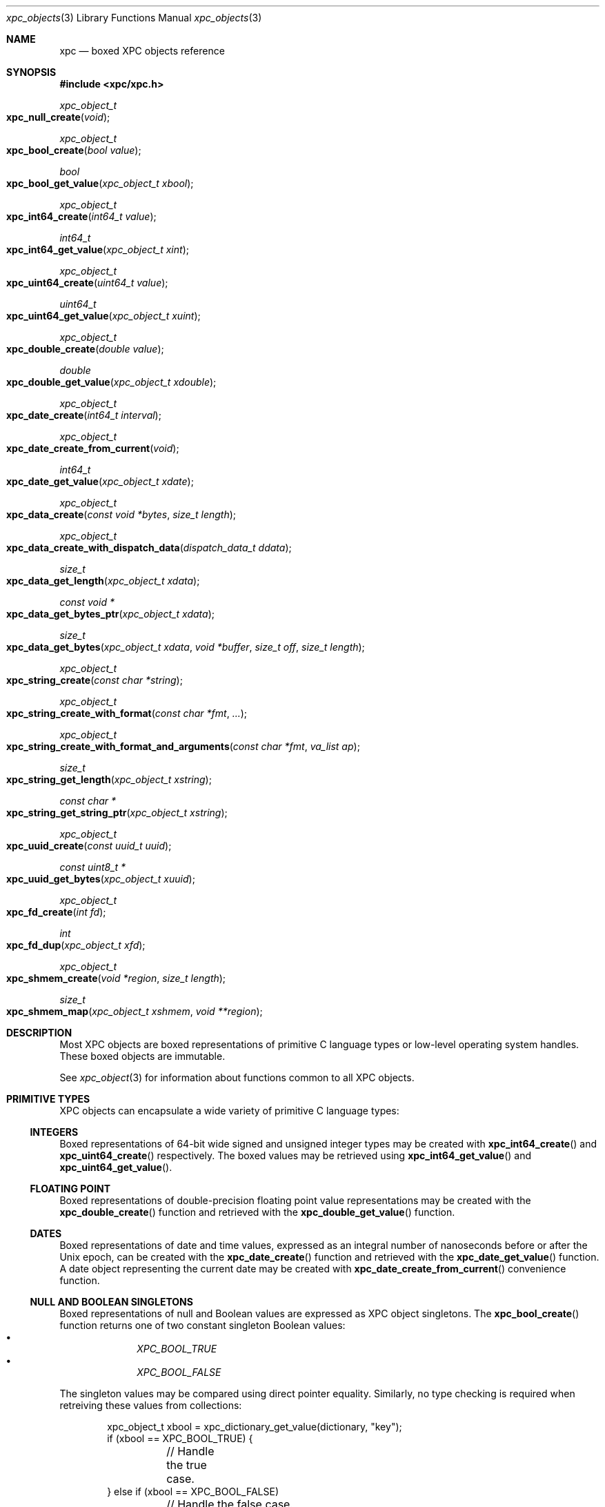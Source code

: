 .\" Copyright (c) 2011 Apple Inc. All rights reserved.
.Dd 1 July, 2011
.Dt xpc_objects 3
.Os Darwin
.Sh NAME
.Nm xpc
.Nd boxed XPC objects reference
.Sh SYNOPSIS
.Fd #include <xpc/xpc.h>
.Ft xpc_object_t
.Fo xpc_null_create
.Fa "void"
.Fc
.Ft xpc_object_t
.Fo xpc_bool_create
.Fa "bool value"
.Fc
.Ft bool
.Fo xpc_bool_get_value
.Fa "xpc_object_t xbool"
.Fc
.Ft xpc_object_t
.Fo xpc_int64_create
.Fa "int64_t value"
.Fc
.Ft int64_t
.Fo xpc_int64_get_value
.Fa "xpc_object_t xint"
.Fc
.Ft xpc_object_t
.Fo xpc_uint64_create
.Fa "uint64_t value"
.Fc
.Ft uint64_t
.Fo xpc_uint64_get_value
.Fa "xpc_object_t xuint"
.Fc
.Ft xpc_object_t
.Fo xpc_double_create
.Fa "double value"
.Fc
.Ft double
.Fo xpc_double_get_value
.Fa "xpc_object_t xdouble"
.Fc
.Ft xpc_object_t
.Fo xpc_date_create
.Fa "int64_t interval"
.Fc
.Ft xpc_object_t
.Fo xpc_date_create_from_current
.Fa "void"
.Fc
.Ft int64_t
.Fo xpc_date_get_value
.Fa "xpc_object_t xdate"
.Fc
.Ft xpc_object_t
.Fo xpc_data_create
.Fa "const void *bytes"
.Fa "size_t length"
.Fc
.Ft xpc_object_t
.Fo xpc_data_create_with_dispatch_data
.Fa "dispatch_data_t ddata"
.Fc
.Ft size_t
.Fo xpc_data_get_length
.Fa "xpc_object_t xdata"
.Fc
.Ft const void *
.Fo xpc_data_get_bytes_ptr
.Fa "xpc_object_t xdata"
.Fc
.Ft size_t
.Fo xpc_data_get_bytes
.Fa "xpc_object_t xdata"
.Fa "void *buffer"
.Fa "size_t off"
.Fa "size_t length"
.Fc
.Ft xpc_object_t
.Fo xpc_string_create
.Fa "const char *string"
.Fc
.Ft xpc_object_t
.Fo xpc_string_create_with_format
.Fa "const char *fmt"
.Fa "..."
.Fc
.Ft xpc_object_t
.Fo xpc_string_create_with_format_and_arguments
.Fa "const char *fmt"
.Fa "va_list ap"
.Fc
.Ft size_t
.Fo xpc_string_get_length
.Fa "xpc_object_t xstring"
.Fc
.Ft const char *
.Fo xpc_string_get_string_ptr
.Fa "xpc_object_t xstring"
.Fc
.Ft xpc_object_t
.Fo xpc_uuid_create
.Fa "const uuid_t uuid"
.Fc
.Ft const uint8_t *
.Fo xpc_uuid_get_bytes
.Fa "xpc_object_t xuuid"
.Fc
.Ft xpc_object_t
.Fo xpc_fd_create
.Fa "int fd"
.Fc
.Ft int
.Fo xpc_fd_dup
.Fa "xpc_object_t xfd"
.Fc
.Ft xpc_object_t
.Fo xpc_shmem_create
.Fa "void *region"
.Fa "size_t length"
.Fc
.Ft size_t
.Fo xpc_shmem_map
.Fa "xpc_object_t xshmem"
.Fa "void **region"
.Fc
.Sh DESCRIPTION
Most XPC objects are boxed representations of primitive C language types or
low-level operating system handles. These boxed objects are immutable.
.Pp
See
.Xr xpc_object 3
for information about functions common to all XPC objects.
.Pp
.Sh PRIMITIVE TYPES
XPC objects can encapsulate a wide variety of primitive C language types:
.Ss INTEGERS
Boxed representations of 64-bit wide signed and unsigned integer types may be
created with
.Fn xpc_int64_create
and
.Fn xpc_uint64_create
respectively. The boxed values may be retrieved using
.Fn xpc_int64_get_value
and
.Fn xpc_uint64_get_value .
.Ss FLOATING POINT
Boxed representations of double-precision floating point value representations
may be created with the
.Fn xpc_double_create
function and retrieved with the
.Fn xpc_double_get_value
function.
.Ss DATES
Boxed representations of date and time values, expressed as an integral
number of nanoseconds before or after the Unix epoch, can be created with the
.Fn xpc_date_create
function and retrieved with the
.Fn xpc_date_get_value
function.
A date object representing the current date may be created with 
.Fn xpc_date_create_from_current
convenience function.
.Ss NULL AND BOOLEAN SINGLETONS
Boxed representations of null and Boolean values are expressed as XPC object
singletons. The 
.Fn xpc_bool_create
function returns one of two constant singleton Boolean values:
.Bl -bullet -compact -offset indent
.It
.Ft XPC_BOOL_TRUE
.It
.Ft XPC_BOOL_FALSE
.El
.Pp
The singleton values may be compared using direct pointer equality. Similarly,
no type checking is required when retreiving these values from collections:
.Pp
.Bd -literal -offset indent
xpc_object_t xbool = xpc_dictionary_get_value(dictionary, "key");
if (xbool == XPC_BOOL_TRUE) {
	// Handle the true case.
} else if (xbool == XPC_BOOL_FALSE)
	// Handle the false case.
} else {
	// Handle the case where there was a type mismatch or where there was no
	// value for the key "key".
}
.Ed
.Pp
The
.Fn xpc_null_create
function returns a constant singleton representation of a null value.
There is currently no defined constant for this singleton.
.Pp
It is safe to call
.Xr xpc_retain 3
and
.Xr xpc_release 3
on Boolean and null objects.
.Sh DATA, STRINGS AND UUIDS
.Ss DATA
Boxed representations of arbitrary byte values may be created with the
.Fn xpc_data_create
function which takes a pointer to a
.Fa buffer
and
.Fa length .
A pointer to the underlying storage of the data object may be obtained using
.Fn xpc_data_get_bytes_ptr .
.Pp
.Em Important :
This pointer is only valid for the lifetime of the data object. The underlying
storage of the pointer value must not be modified by the caller. When ARC is
enabled, care needs to be taken that the data object is not released
prematurely, see
.Xr xpc_object 3
for details.
.Pp
The contents of a data object may be copied to an external buffer using the
.Fn xpc_data_get_bytes
function. This function takes a pointer to a
.Fa buffer
of size
.Fa length
to which the data will be copied.
The caller may also specify a non-zero
.Fa offset
into the source data at which to start the copy. The return value of this
function is the number of bytes that were copied into the
.Fa buffer .
If the destination
.Fa buffer
is smaller than the size of the source data, as many bytes as possible will be
copied and the return value will be equal to the number of bytes specified in
.Fa length .
.Pp
The underlying size of the data value may be determined using the
.Fn xpc_data_get_length 
function.
.Pp
When creating a data object, the contents of the provided buffer are copied into
internal storage. If the caller wishes to avoid a copy, the buffer may first be
encapsulated in a
.Ft dispatch_data_t
object and passed to
.Fn xpc_data_create_with_dispatch_data .
See
.Xr dispatch_data_create 3
for more information.
.Pp
.Em Note :
When the time comes to send a message, the XPC runtime will serialize
the object graph, which will result in a copy of any data objects contained
therein. This can be very costly for large amounts of data. To completely avoid
any copying in the message-send path for large data objects (where "large" is
defined by the system), you may create a data object using
.Xr dispatch_data_create 3
with the
.Ft DISPATCH_DATA_DESTRUCTOR_MUNMAP
destructor specified. This will hint to the system that the data buffer may be
safely shared copy-on-write with the recipient of the message.
.Pp
.Em Important :
Data objects created with the intention of eliminating copies can
.Em only
be safely created VM objects that the caller owns. Buffers returned by
.Xr malloc 3
do NOT satisfy this condition as the caller does not own the underlying VM
object associated with an allocation returned by
.Xr malloc 3 .
Similarly, if the caller receives a buffer from an external subsystem across an
API boundary, this buffer is not owned by the caller unless part of the API
contract specifies how the buffer should have been created. Sending buffers not
owned by the caller in this way can result in information leakage from elsewhere
on the heap.
.Ss STRINGS
Boxed representations of C string values may be created using the
.Fn xpc_string_create
function.
The XPC framework assumes all strings are encoded as UTF-8 and does not
support any other encodings. A pointer to the C string representation of a
value may be obtained using
.Fn xpc_string_get_string_ptr .
.Pp
.Em Important :
This pointer is only valid for the lifetime of the string object. The underlying
storage of the pointer value must not be modified by the caller.  When ARC is
enabled, care needs to be taken that the string object is not released
prematurely, see
.Xr xpc_object 3
for details.
.Pp
The length of the C string value may be determined using the
.Fn xpc_string_get_length
function. This length is does not include the NUL terminator character,
similar to
.Xr strlen 3 .
.Pp
String objects may also be constructed from
.Xr printf 3 -style
format strings using the
.Fn xpc_string_create_with_format
function.
Additionally, the
.Fn xpc_string_create_with_format_and_arguments
function allows the caller to pass an existing
.Ft va_list
argument with which to construct the formatted string.
.Ss UUIDs
Boxed representations of UUID byte values may be created using
.Fn xpc_uuid_create .
See
.Xr uuid 3
for more information.
A pointer to storage for the underlying UUID value may be obtained using
.Fn xpc_uuid_get_bytes .
The returned pointer may be safely passed to the relevant
.Xr uuid 3
functions.
.Pp
.Em Important :
This pointer is only valid for the lifetime of the UUID object. The underlying
storage of the UUID value must not be modified by the caller. When ARC is
enabled, care needs to be taken that the UUID object is not released
prematurely, see
.Xr xpc_object 3
for details.
.Pp
The pattern of returning a pointer instead of copying the result into a
.Ft uuid_t
enables some convenient code simplification. For example:
.Pp
.Bd -literal -offset indent
if (uuid_compare(xpc_uuid_get_bytes(uuid_object), expected_uuid) == 0) {
	// They are the same.
}
.Ed
.Sh OUT-OF-LINE TYPES
Boxed representations of low-level operating system primitives such as file
descriptors and shared memory regions may be created and shared between
processes as part of an XPC dictionary that is sent as a message.
.Ss FILE DESCRIPTORS
Boxed representations of file descriptors may be created using the
.Fn xpc_fd_create
function.
Once created, there is no way to retrieve the original file descriptor from
the boxed representation. Instead, the
.Fn xpc_fd_dup
function can be used to create a new file descriptor in a similar manner to
.Xr dup 2 .
The caller is responsible for calling
.Xr close 2
on the descriptor returned by this function.
Multiple calls to
.Fn xpc_fd_dup
will produce multiple unique file descriptor values.
If a failure occurs (i.e. process file descriptor table is full), the invalid
file descriptor value -1 will be returned.
.Ss SHARED MEMORY
Boxed representations of shared memory regions allocated using
.Xr mmap 2
with the
.Ft MAP_SHARED
flag passed in the
.Fa flags
argument may be created using the 
.Fn xpc_shmem_create
function. Memory objects created using
.Xr malloc 3
are not supported.
The
.Fa region
argument is a pointer to the beginning of the shared region and the
.Fa length
argument specifies the length of the shared region.
.Pp
The recipient of a shared memory object may map the underlying region into its
address space using the
.Fn xpc_shmem_map
function.
As with file descriptor objects, each call to this function returns a distinct
but equivalent mapping. On output, the
.Fa region
argument will point to the address of the new mapping, and the return value will
be the size of that mapping. This size will always be an integral page size, as
it is not possible to share memory regions at less than page granularity. The
caller is responsible for unmapping the region
with
.Xr munmap 2 .
If the mapping operation failed, 0 will be returned.
.Pp
New mappings will be created with the maximum permission as specified by the
creator of the region. Currently, there is no direct way to modify the
permissions that the recipient of a region will have. If the caller wishes to
maintain read-write permissions to a region, for example, while giving others
read-only access, it can create an equivalent mapping with the desired 
permissions using a combination of
.Fn mach_make_memory_entry_64
and
.Fn mach_vm_remap .
The details of this procedure are left as an exercise to the reader.
.Pp
Certain operations that can operate on subranges of a region, such as
.Fn vm_copy ,
.Fn vm_read ,
and
.Fn vm_write ,
may fragment the underlying representation of a memory region in order to avoid
physical copies. After this fragmentation has occurred, it is not safe to create
a shared memory object out of the region. For this reason, it is recommended
that any such operations be delayed until after the shared memory object has
been created, as the existence of the object will hint to the VM that the
region's internal representation should be kept contiguous. Note that this will
necessarily defeat these optimizations and force physical copies of subranges.
.Sh SEE ALSO
.Xr xpc_object 3 ,
.Xr xpc_dictionary_create 3 ,
.Xr xpc_array_create 3 ,
.Xr xpc_connection_create 3 ,
.Xr dispatch_data_create 3 ,
.Xr printf 3 ,
.Xr uuid 3 ,
.Xr dup 2 ,
.Xr close 2
